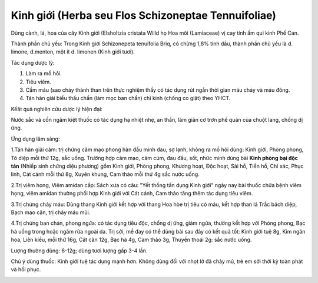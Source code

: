 .. _plants_kinh_gioi:

Kinh giới (Herba seu Flos Schizoneptae Tennuifoliae)
####################################################

Dùng cành, lá, hoa của cây Kinh giới (Elsholtzia cristata Willd họ Hoa
môi (Lamiaceae) vị cay tính ấm qui kinh Phế Can.

Thành phần chủ yếu: Trong Kinh giới Schizonepeta tenuifolia Briq, có
chừng 1,8% tinh dầu, thành phần chủ yếu là d. limone, d.menton, một ít
d. limonen (Kinh giới tươi).

Tác dụng dược lý:

#. Làm ra mồ hôi.
#. Tiêu viêm.
#. Cầm máu (sao cháy thành than trên thực nghiệm thấy có tác dụng rút
   ngắn thời gian máu chảy và máu đông.
#. Tán hàn giải biểu thấu chẩn (làm mọc ban chẩn) chỉ kinh (chống co
   giật) theo YHCT.

Kếât quả nghiên cứu dược lý hiện đại:

Nước sắc và cồn ngâm kiệt thuốc có tác dụng hạ nhiệt nhẹ, an thần, làm
giãn cơ trơn phế quản của chuột lang, chống dị ứng.

Ứng dụng lâm sàng:

1.Tán hàn giải cảm: trị chứng cảm mạo phong hàn đầu mình đau, sợ lạnh,
không ra mồ hôi dùng: Kinh giới, Phòng phong, Tô diệp mỗi thứ 12g, sắc
uống. Trường hợp cảm mạo, cảm cúm, đau đầu, sốt, nhức mình dùng bài
**Kinh phòng bại độc tán** (Nhiếp sinh chứng diệu phương) gồm Kinh giới,
Phòng phong, Khương hoạt, Độc hoạt, Sài hồ, Tiền hồ, Chỉ xác, Phục linh,
Cát cánh mỗi thứ 8g, Xuyên khung, Cam thảo mỗi thứ 4g sắc nước uống.

2.Trị viêm họng, Viêm amidan cấp: Sách xưa có câu: "Yết thống tấn dụng
Kinh giới" ngày nay bài thuốc chữa bệnh viêm họng, viêm amidan thường
phối hợp Kinh giới với Cát cánh, Cam thảo tăng thêm tác dụng tiêu viêm.

3.Trị chứng chảy máu: Dùng thang Kinh giới kết hợp với thang Hoa hòe trị
tiêu có máu, kết hợp than lá Trắc bách diệp, Bạch mao căn, trị chảy máu
mũi.

4.Trị chứng ban chản, phong ngứa: có tác dụng tiêu độc, chống dị ứng,
giảm ngứa, thường kết hợp với Phòng phong, Bạc hà uống trong hoặc ngâm
rửa ngoài da. Trị sởi, mề đay có thể dùng bài sau đây có kết quả tốt:
Kinh giới tuệ 8g, Kim ngân hoa, Liên kiều, mỗi thứ 16g, Cát căn 12g, Bạc
hà 4g, Cam thảo 3g, Thuyền thoái 2g: sắc nước uống.

Lượng thường dùng: 6-12g; dùng tươi lượng gấp 3-4 lần.

Chú ý dùng thuốc: Kinh giới tuệ tác dụng mạnh hơn. Không dùng đối với
nhọt lở đã chảy mủ, trẻ em sởi thời kỳ toàn phát và hồi phục.

..  image:: KINHGIOI.JPG
   :width: 50px
   :height: 50px
   :target: KINHGIOI_.htm
